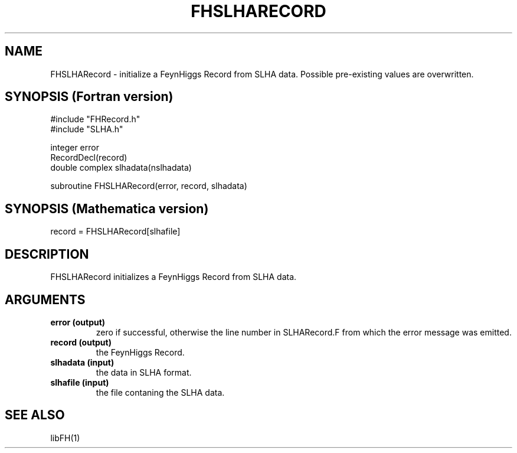 .TH FHSLHARECORD 1 "10-May-2011"
.SH NAME
.PP
FHSLHARecord \- initialize a FeynHiggs Record from SLHA data.
Possible pre-existing values are overwritten.
.SH SYNOPSIS (Fortran version)
.PP
#include "FHRecord.h"
.br
#include "SLHA.h"
.sp
integer error
.br
RecordDecl(record)
.br
double complex slhadata(nslhadata)
.sp
subroutine FHSLHARecord(error, record, slhadata)
.SH SYNOPSIS (Mathematica version)
.PP
record = FHSLHARecord[slhafile]
.SH DESCRIPTION
FHSLHARecord initializes a FeynHiggs Record from SLHA data.
.SH ARGUMENTS
.TP
.B error (output)
zero if successful, otherwise the line number in SLHARecord.F from
which the error message was emitted.
.TP
.B record (output)
the FeynHiggs Record.
.TP
.B slhadata (input)
the data in SLHA format.
.TP
.B slhafile (input)
the file contaning the SLHA data.
.SH SEE ALSO
.PP
libFH(1)
